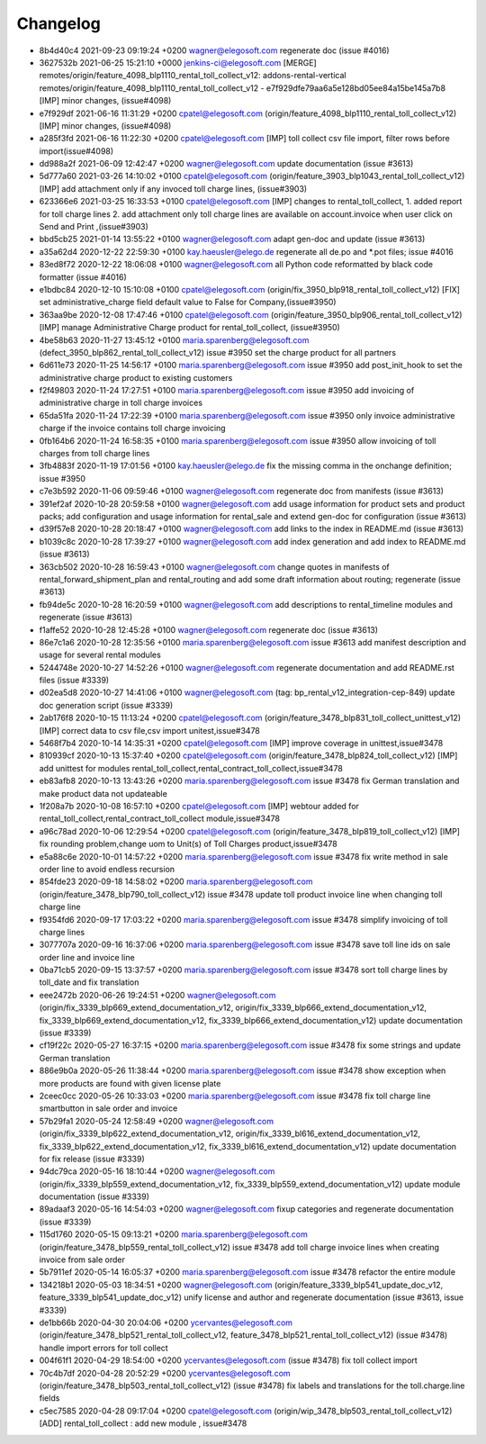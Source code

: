 
Changelog
---------

- 8b4d40c4 2021-09-23 09:19:24 +0200 wagner@elegosoft.com  regenerate doc (issue #4016)
- 3627532b 2021-06-25 15:21:10 +0000 jenkins-ci@elegosoft.com  [MERGE] remotes/origin/feature_4098_blp1110_rental_toll_collect_v12: addons-rental-vertical remotes/origin/feature_4098_blp1110_rental_toll_collect_v12 - e7f929dfe79aa6a5e128bd05ee84a15be145a7b8 [IMP] minor changes, (issue#4098)
- e7f929df 2021-06-16 11:31:29 +0200 cpatel@elegosoft.com  (origin/feature_4098_blp1110_rental_toll_collect_v12) [IMP] minor changes, (issue#4098)
- a285f3fd 2021-06-16 11:22:30 +0200 cpatel@elegosoft.com  [IMP] toll collect csv file import, filter rows before import(issue#4098)
- dd988a2f 2021-06-09 12:42:47 +0200 wagner@elegosoft.com  update documentation (issue #3613)
- 5d777a60 2021-03-26 14:10:02 +0100 cpatel@elegosoft.com  (origin/feature_3903_blp1043_rental_toll_collect_v12) [IMP] add attachment only if any invoced toll charge lines, (issue#3903)
- 623366e6 2021-03-25 16:33:53 +0100 cpatel@elegosoft.com  [IMP] changes to rental_toll_collect, 1. added report for toll charge lines 2. add attachment only toll charge lines are available on account.invoice when user click on Send and Print ,(issue#3903)
- bbd5cb25 2021-01-14 13:55:22 +0100 wagner@elegosoft.com  adapt gen-doc and update (issue #3613)
- a35a62d4 2020-12-22 22:59:30 +0100 kay.haeusler@elego.de  regenerate all de.po and \*.pot files; issue #4016
- 83ed8f72 2020-12-22 18:06:08 +0100 wagner@elegosoft.com  all Python code reformatted by black code formatter (issue #4016)
- e1bdbc84 2020-12-10 15:10:08 +0100 cpatel@elegosoft.com  (origin/fix_3950_blp918_rental_toll_collect_v12) [FIX] set administrative_charge field default value to False for Company,(issue#3950)
- 363aa9be 2020-12-08 17:47:46 +0100 cpatel@elegosoft.com  (origin/feature_3950_blp906_rental_toll_collect_v12) [IMP] manage Administrative Charge product for rental_toll_collect, (issue#3950)
- 4be58b63 2020-11-27 13:45:12 +0100 maria.sparenberg@elegosoft.com  (defect_3950_blp862_rental_toll_collect_v12) issue #3950 set the charge product for all partners
- 6d611e73 2020-11-25 14:56:17 +0100 maria.sparenberg@elegosoft.com  issue #3950 add post_init_hook to set the administrative charge product to existing customers
- f2f49803 2020-11-24 17:27:51 +0100 maria.sparenberg@elegosoft.com  issue #3950 add invoicing of administrative charge in toll charge invoices
- 65da51fa 2020-11-24 17:22:39 +0100 maria.sparenberg@elegosoft.com  issue #3950 only invoice administrative charge if the invoice contains toll charge invoicing
- 0fb164b6 2020-11-24 16:58:35 +0100 maria.sparenberg@elegosoft.com  issue #3950 allow invoicing of toll charges from toll charge lines
- 3fb4883f 2020-11-19 17:01:56 +0100 kay.haeusler@elego.de  fix the missing comma in the onchange definition; issue #3950
- c7e3b592 2020-11-06 09:59:46 +0100 wagner@elegosoft.com  regenerate doc from manifests (issue #3613)
- 391ef2af 2020-10-28 20:59:58 +0100 wagner@elegosoft.com  add usage information for product sets and product packs; add configuration and usage information for rental_sale and extend gen-doc for configuration (issue #3613)
- d39f57e8 2020-10-28 20:18:47 +0100 wagner@elegosoft.com  add links to the index in README.md (issue #3613)
- b1039c8c 2020-10-28 17:39:27 +0100 wagner@elegosoft.com  add index generation and add index to README.md (issue #3613)
- 363cb502 2020-10-28 16:59:43 +0100 wagner@elegosoft.com  change quotes in manifests of rental_forward_shipment_plan and rental_routing and add some draft information about routing; regenerate (issue #3613)
- fb94de5c 2020-10-28 16:20:59 +0100 wagner@elegosoft.com  add descriptions to rental_timeline modules and regenerate (issue #3613)
- f1affe52 2020-10-28 12:45:28 +0100 wagner@elegosoft.com  regenerate doc (issue #3613)
- 86e7c1a6 2020-10-28 12:35:56 +0100 maria.sparenberg@elegosoft.com  issue #3613 add manifest description and usage for several rental modules
- 5244748e 2020-10-27 14:52:26 +0100 wagner@elegosoft.com  regenerate documentation and add README.rst files (issue #3339)
- d02ea5d8 2020-10-27 14:41:06 +0100 wagner@elegosoft.com  (tag: bp_rental_v12_integration-cep-849) update doc generation script (issue #3339)
- 2ab176f8 2020-10-15 11:13:24 +0200 cpatel@elegosoft.com  (origin/feature_3478_blp831_toll_collect_unittest_v12) [IMP] correct data to csv file,csv import unitest,issue#3478
- 5468f7b4 2020-10-14 14:35:31 +0200 cpatel@elegosoft.com  [IMP] improve coverage in unittest,issue#3478
- 810939cf 2020-10-13 15:37:40 +0200 cpatel@elegosoft.com  (origin/feature_3478_blp824_toll_collect_v12) [IMP] add unittest for modules rental_toll_collect,rental_contract_toll_collect,issue#3478
- eb83afb8 2020-10-13 13:43:26 +0200 maria.sparenberg@elegosoft.com  issue #3478 fix German translation and make product data not updateable
- 1f208a7b 2020-10-08 16:57:10 +0200 cpatel@elegosoft.com  [IMP] webtour added for rental_toll_collect,rental_contract_toll_collect module,issue#3478
- a96c78ad 2020-10-06 12:29:54 +0200 cpatel@elegosoft.com  (origin/feature_3478_blp819_toll_collect_v12) [IMP] fix rounding problem,change uom to Unit(s) of Toll Charges product,issue#3478
- e5a88c6e 2020-10-01 14:57:22 +0200 maria.sparenberg@elegosoft.com  issue #3478 fix write method in sale order line to avoid endless recursion
- 854fde23 2020-09-18 14:58:02 +0200 maria.sparenberg@elegosoft.com  (origin/feature_3478_blp790_toll_collect_v12) issue #3478 update toll product invoice line when changing toll charge line
- f9354fd6 2020-09-17 17:03:22 +0200 maria.sparenberg@elegosoft.com  issue #3478 simplify invoicing of toll charge lines
- 3077707a 2020-09-16 16:37:06 +0200 maria.sparenberg@elegosoft.com  issue #3478 save toll line ids on sale order line and invoice line
- 0ba71cb5 2020-09-15 13:37:57 +0200 maria.sparenberg@elegosoft.com  issue #3478 sort toll charge lines by toll_date and fix translation
- eee2472b 2020-06-26 19:24:51 +0200 wagner@elegosoft.com  (origin/fix_3339_blp669_extend_documentation_v12, origin/fix_3339_blp666_extend_documentation_v12, fix_3339_blp669_extend_documentation_v12, fix_3339_blp666_extend_documentation_v12) update documentation (issue #3339)
- cf19f22c 2020-05-27 16:37:15 +0200 maria.sparenberg@elegosoft.com  issue #3478 fix some strings and update German translation
- 886e9b0a 2020-05-26 11:38:44 +0200 maria.sparenberg@elegosoft.com  issue #3478 show exception when more products are found with given license plate
- 2ceec0cc 2020-05-26 10:33:03 +0200 maria.sparenberg@elegosoft.com  issue #3478 fix toll charge line smartbutton in sale order and invoice
- 57b29fa1 2020-05-24 12:58:49 +0200 wagner@elegosoft.com  (origin/fix_3339_blp622_extend_documentation_v12, origin/fix_3339_bl616_extend_documentation_v12, fix_3339_blp622_extend_documentation_v12, fix_3339_bl616_extend_documentation_v12) update documentation for fix release (issue #3339)
- 94dc79ca 2020-05-16 18:10:44 +0200 wagner@elegosoft.com  (origin/fix_3339_blp559_extend_documentation_v12, fix_3339_blp559_extend_documentation_v12) update module documentation (issue #3339)
- 89adaaf3 2020-05-16 14:54:03 +0200 wagner@elegosoft.com  fixup categories and regenerate documentation (issue #3339)
- 115d1760 2020-05-15 09:13:21 +0200 maria.sparenberg@elegosoft.com  (origin/feature_3478_blp559_rental_toll_collect_v12) issue #3478 add toll charge invoice lines when creating invoice from sale order
- 5b7911ef 2020-05-14 16:05:37 +0200 maria.sparenberg@elegosoft.com  issue #3478 refactor the entire module
- 134218b1 2020-05-03 18:34:51 +0200 wagner@elegosoft.com  (origin/feature_3339_blp541_update_doc_v12, feature_3339_blp541_update_doc_v12) unify license and author and regenerate documentation (issue #3613, issue #3339)
- de1bb66b 2020-04-30 20:04:06 +0200 ycervantes@elegosoft.com  (origin/feature_3478_blp521_rental_toll_collect_v12, feature_3478_blp521_rental_toll_collect_v12) (issue #3478) handle import errors for toll collect
- 004f61f1 2020-04-29 18:54:00 +0200 ycervantes@elegosoft.com  (issue #3478) fix toll collect import
- 70c4b7df 2020-04-28 20:52:29 +0200 ycervantes@elegosoft.com  (origin/feature_3478_blp503_rental_toll_collect_v12) (issue #3478) fix labels and translations for the toll.charge.line fields
- c5ec7585 2020-04-28 09:17:04 +0200 cpatel@elegosoft.com  (origin/wip_3478_blp503_rental_toll_collect_v12) [ADD] rental_toll_collect : add new module , issue#3478
